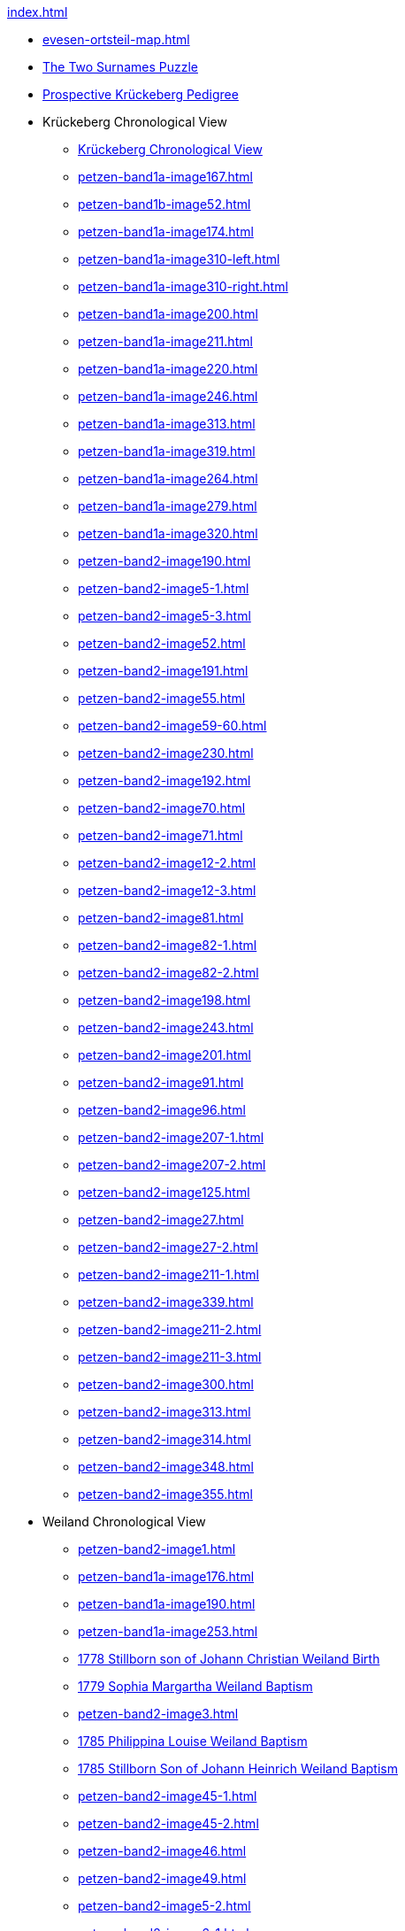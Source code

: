 .xref:index.adoc[]
* xref:evesen-ortsteil-map.adoc[]
* xref:petzen-band2-image230.adoc#krückeberg-surname-puzzle[The Two Surnames Puzzle]
* xref:prospective-pedigree.adoc[Prospective Krückeberg Pedigree]
* Krückeberg Chronological View
** xref:petzen-band2-image1.adoc[Krückeberg Chronological View] 
** xref:petzen-band1a-image167.adoc[]
** xref:petzen-band1b-image52.adoc[]
** xref:petzen-band1a-image174.adoc[]
** xref:petzen-band1a-image310-left.adoc[]
** xref:petzen-band1a-image310-right.adoc[]
** xref:petzen-band1a-image200.adoc[]
** xref:petzen-band1a-image211.adoc[]
** xref:petzen-band1a-image220.adoc[]
** xref:petzen-band1a-image246.adoc[]
** xref:petzen-band1a-image313.adoc[]
** xref:petzen-band1a-image319.adoc[]
** xref:petzen-band1a-image264.adoc[]
** xref:petzen-band1a-image279.adoc[]
** xref:petzen-band1a-image320.adoc[]
** xref:petzen-band2-image190.adoc[]
** xref:petzen-band2-image5-1.adoc[]
** xref:petzen-band2-image5-3.adoc[]
** xref:petzen-band2-image52.adoc[]
** xref:petzen-band2-image191.adoc[]
** xref:petzen-band2-image55.adoc[]
** xref:petzen-band2-image59-60.adoc[]
** xref:petzen-band2-image230.adoc[]
** xref:petzen-band2-image192.adoc[]
** xref:petzen-band2-image70.adoc[]
** xref:petzen-band2-image71.adoc[]
** xref:petzen-band2-image12-2.adoc[]
** xref:petzen-band2-image12-3.adoc[]
** xref:petzen-band2-image81.adoc[]
** xref:petzen-band2-image82-1.adoc[]
** xref:petzen-band2-image82-2.adoc[]
** xref:petzen-band2-image198.adoc[]
** xref:petzen-band2-image243.adoc[]
** xref:petzen-band2-image201.adoc[]
** xref:petzen-band2-image91.adoc[]
** xref:petzen-band2-image96.adoc[]
** xref:petzen-band2-image207-1.adoc[]
** xref:petzen-band2-image207-2.adoc[]
** xref:petzen-band2-image125.adoc[]
** xref:petzen-band2-image27.adoc[]
** xref:petzen-band2-image27-2.adoc[]
** xref:petzen-band2-image211-1.adoc[]
** xref:petzen-band2-image339.adoc[]
** xref:petzen-band2-image211-2.adoc[]
** xref:petzen-band2-image211-3.adoc[]
** xref:petzen-band2-image300.adoc[]
** xref:petzen-band2-image313.adoc[]
** xref:petzen-band2-image314.adoc[]
** xref:petzen-band2-image348.adoc[]
** xref:petzen-band2-image355.adoc[]
* Weiland Chronological View
** xref:petzen-band2-image1.adoc[] 
** xref:petzen-band1a-image176.adoc[]
** xref:petzen-band1a-image190.adoc[]
** xref:petzen-band1a-image253.adoc[]
** xref:petzen-band1a-image259.adoc#stillborn-son-of-johann-christian-weiland-1778[1778 Stillborn son of Johann Christian Weiland Birth]
** xref:petzen-band1a-image262.adoc#sophia-margaretha-weiland-baptism-1779[1779 Sophia Margartha Weiland Baptism]
** xref:petzen-band2-image3.adoc[]
** xref:petzen-band2-image34.adoc#philippine-louise-weiland[1785 Philippina Louise Weiland Baptism]
** xref:petzen-band2-image34.adoc#stillborn-son-of-johann-heinrich-weiland-1785[1785 Stillborn Son of Johann Heinrich Weiland Baptism]
** xref:petzen-band2-image45-1.adoc[]
** xref:petzen-band2-image45-2.adoc[]
** xref:petzen-band2-image46.adoc[]
** xref:petzen-band2-image49.adoc[]
** xref:petzen-band2-image5-2.adoc[]
** xref:petzen-band2-image6-1.adoc[]
** xref:petzen-band2-image48.adoc[1790 Twins: Hans Heinrich and Carolina Weiland Baptism]
** xref:petzen-bands2-image190-fwweiland.adoc[]
** xref:petzen-band2-image6-2.adoc[]
** xref:petzen-band2-image12-1.adoc[]
** xref:petzen-band2-image13-1.adoc[]
** xref:petzen-band2-image13-2.adoc[]
** xref:petzen-band2-image17.adoc[]
** xref:petzen-band2-image99.adoc[]
** xref:petzen-band2-image108.adoc[]
** xref:petzen-band2-image115.adoc[]
** xref:petzen-band2-image26.adoc[]
** xref:petzen-band2-image125.adoc[]
** xref:petzen-band2-image28.adoc[]
** xref:petzen-band2-image133.adoc#stillborn-daughter-of-friedrich-wilhelm-weiland-1815[1815 Stillborn daughter of Friedrich W. Weiland Birth]
** xref:petzen-band2-image137.adoc[]
/end
